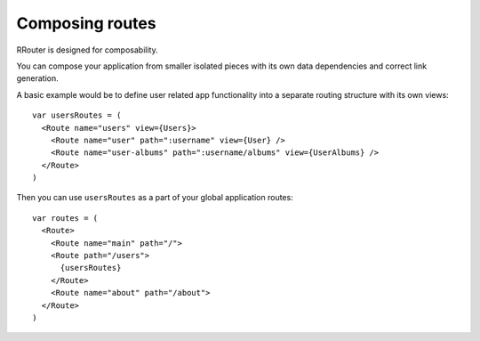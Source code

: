 Composing routes
================

RRouter is designed for composability.

You can compose your application from smaller isolated pieces with its own data
dependencies and correct link generation.

A basic example would be to define user related app functionality into a
separate routing structure with its own views::

  var usersRoutes = (
    <Route name="users" view={Users}>
      <Route name="user" path=":username" view={User} />
      <Route name="user-albums" path=":username/albums" view={UserAlbums} />
    </Route>
  )

Then you can use ``usersRoutes`` as a part of your global application routes::

  var routes = (
    <Route>
      <Route name="main" path="/">
      <Route path="/users">
        {usersRoutes}
      </Route>
      <Route name="about" path="/about">
    </Route>
  )
